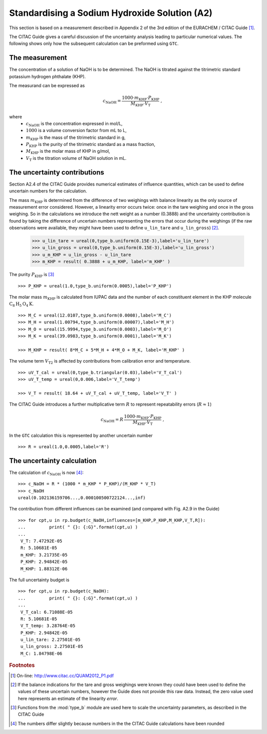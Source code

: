 .. _CITAC_A2:

**********************************************
Standardising a Sodium Hydroxide Solution (A2)
**********************************************

This section is based on a measurement described in Appendix 2 of the 3rd edition of the EURACHEM / CITAC Guide [#]_.

The CITAC Guide gives a careful discussion of the uncertainty analysis leading to particular numerical values. The following shows only how the subsequent calculation can be preformed using ``GTC``.

The measurement
===============

The concentration of a solution of NaOH is to be determined. The NaOH is titrated against the titrimetric standard potassium hydrogen phthalate (KHP). 

The measurand can be expressed as

.. math::

    c_\mathrm{NaOH} = \frac{1000 \cdot m_\mathrm{KHP} \cdot P_\mathrm{KHP}}{M_\mathrm{KHP} \cdot V_\mathrm{T}} \; ,
    
where 
    *   :math:`c_\mathrm{NaOH}` is the concentration expressed in mol/L, 
    *   :math:`1000` is a volume conversion factor from mL to L, 
    *   :math:`m_\mathrm{KHP}` is the mass of the titrimetric standard in g, 
    *   :math:`P_\mathrm{KHP}` is the purity of the titrimetric standard as a mass fraction, 
    *   :math:`M_\mathrm{KHP}` is the molar mass of KHP in g/mol,
    *   :math:`V_\mathrm{T}` is the titration volume of NaOH solution in mL.

The uncertainty contributions
=============================

Section A2.4 of the CITAC Guide provides numerical estimates of influence quantities, which can be used to define uncertain numbers for the calculation. 

The mass :math:`m_\mathrm{KHP}` is determined from the difference of two weighings with balance linearity as the only source of measurement error considered. However, a linearity error occurs twice: once in the tare weighing and once in the gross weighing. So in the calculations we introduce the nett weight as a number (0.3888) and the uncertainty contribution is found by taking the difference of uncertain numbers representing the errors that occur during the weighings (if the raw observations were available, they might have been used to define ``u_lin_tare`` and ``u_lin_gross``)  [#]_. 

    >>> u_lin_tare = ureal(0,type_b.uniform(0.15E-3),label='u_lin_tare')
    >>> u_lin_gross = ureal(0,type_b.uniform(0.15E-3),label='u_lin_gross')
    >>> u_m_KHP = u_lin_gross - u_lin_tare
    >>> m_KHP = result( 0.3888 + u_m_KHP, label='m_KHP' )
    
The purity :math:`P_\mathrm{KHP}` is [#]_ ::

    >>> P_KHP = ureal(1.0,type_b.uniform(0.0005),label='P_KHP')

The molar mass :math:`m_\mathrm{KHP}` is calculated from IUPAC data and the number of each constituent element in the KHP molecule :math:`\mathrm{C}_8\mathrm{H}_5\mathrm{O}_4\mathrm{K}`. ::

    >>> M_C = ureal(12.0107,type_b.uniform(0.0008),label='M_C')
    >>> M_H = ureal(1.00794,type_b.uniform(0.00007),label='M_H')
    >>> M_O = ureal(15.9994,type_b.uniform(0.0003),label='M_O')
    >>> M_K = ureal(39.0983,type_b.uniform(0.0001),label='M_K')

    >>> M_KHP = result( 8*M_C + 5*M_H + 4*M_O + M_K, label='M_KHP' )

The volume term :math:`V_\mathrm{T2}` is affected by contributions from calibration error and temperature.  ::

    >>> uV_T_cal = ureal(0,type_b.triangular(0.03),label='V_T_cal')
    >>> uV_T_temp = ureal(0,0.006,label='V_T_temp')

    >>> V_T = result( 18.64 + uV_T_cal + uV_T_temp, label='V_T' )

The CITAC Guide introduces a further multiplicative term :math:`R` to represent repeatability errors (:math:`R \approx 1`)

.. math::
    c_\mathrm{NaOH} = R\,\frac{1000 \cdot m_\mathrm{KHP} \cdot P_\mathrm{KHP}}{M_\mathrm{KHP} \cdot V_\mathrm{T}} \; ,

In the ``GTC`` calculation this is represented by another uncertain number ::

    >>> R = ureal(1.0,0.0005,label='R')

The uncertainty calculation
===========================

The calculation of :math:`c_\mathrm{NaOH}` is now [#]_::

    >>> c_NaOH = R * (1000 * m_KHP * P_KHP)/(M_KHP * V_T)
    >>> c_NaOH
    ureal(0.102136159706...,0.000100500722124...,inf)

The contribution from different influences can be examined (and compared with Fig. A2.9 in the Guide) ::

    >>> for cpt,u in rp.budget(c_NaOH,influences=[m_KHP,P_KHP,M_KHP,V_T,R]):
    ... 	print( " {}: {:G}".format(cpt,u) )
    ... 
     V_T: 7.47292E-05
     R: 5.10681E-05
     m_KHP: 3.21735E-05
     P_KHP: 2.94842E-05
     M_KHP: 1.88312E-06

The full uncertainty budget is ::

    >>> for cpt,u in rp.budget(c_NaOH):
    ... 	print( " {}: {:G}".format(cpt,u) )
    ... 	
     V_T_cal: 6.71088E-05
     R: 5.10681E-05
     V_T_temp: 3.28764E-05
     P_KHP: 2.94842E-05
     u_lin_tare: 2.27501E-05
     u_lin_gross: 2.27501E-05
     M_C: 1.84798E-06
 
 
.. rubric:: Footnotes

.. [#] On-line: http://www.citac.cc/QUAM2012_P1.pdf
.. [#] If the balance indications for the tare and gross weighings were known they could have been used to define the values of these uncertain numbers, however the Guide does not provide this raw data. Instead, the zero value used here represents an estimate of the linearity *error*.  
.. [#] Functions from the :mod:`type_b` module are used here to scale the uncertainty parameters, as described in the CITAC Guide
.. [#] The numbers differ slightly because numbers in the the CITAC Guide calculations have been rounded